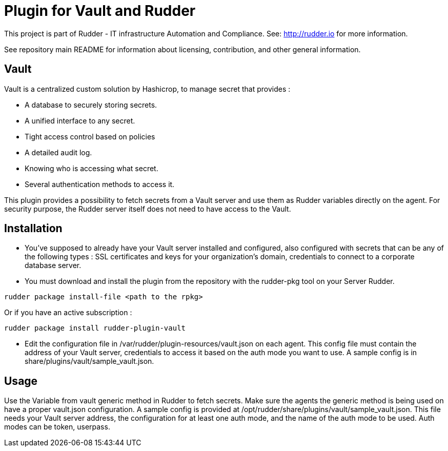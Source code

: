 # Plugin for Vault and Rudder

This project is part of Rudder - IT infrastructure Automation and Compliance. See: http://rudder.io for more information.

See repository main README for information about licensing, contribution, and other general information.

// Everything after this line goes into Rudder documentation
// ====doc====
[vault-plugin]
== Vault

Vault is a centralized custom solution by Hashicrop, to manage secret that provides : 

* A database to securely storing secrets.
* A unified interface to any secret.	
* Tight access control based on policies
* A detailed audit log.
* Knowing who is accessing what secret.
* Several authentication methods to access it.

This plugin provides a possibility to fetch secrets from a Vault server and use them as Rudder variables directly on the agent. 
For security purpose, the Rudder server itself does not need to have access to the Vault.

== Installation

* You've supposed to already have your Vault server installed and configured, also configured with secrets that can be any of the following types : SSL certificates and keys for your organization's domain, credentials to connect to a corporate database server.

* You must download and install the plugin from the repository with the rudder-pkg tool on your Server Rudder. 

....
rudder package install-file <path to the rpkg>
....

Or if you have an active subscription :

....
rudder package install rudder-plugin-vault
....


* Edit the configuration file in /var/rudder/plugin-resources/vault.json on each agent. This config file must contain the address of your Vault server, credentials to access it based on the auth mode you want to use. A sample config is in share/plugins/vault/sample_vault.json.

== Usage

Use the Variable from vault generic method in Rudder to fetch secrets. Make sure the agents the generic method is being used on have a proper vault.json configuration. A sample config is provided at /opt/rudder/share/plugins/vault/sample_vault.json. This file needs your Vault server address, the configuration for at least one auth mode, and the name of the auth mode to be used. Auth modes can be token, userpass.

